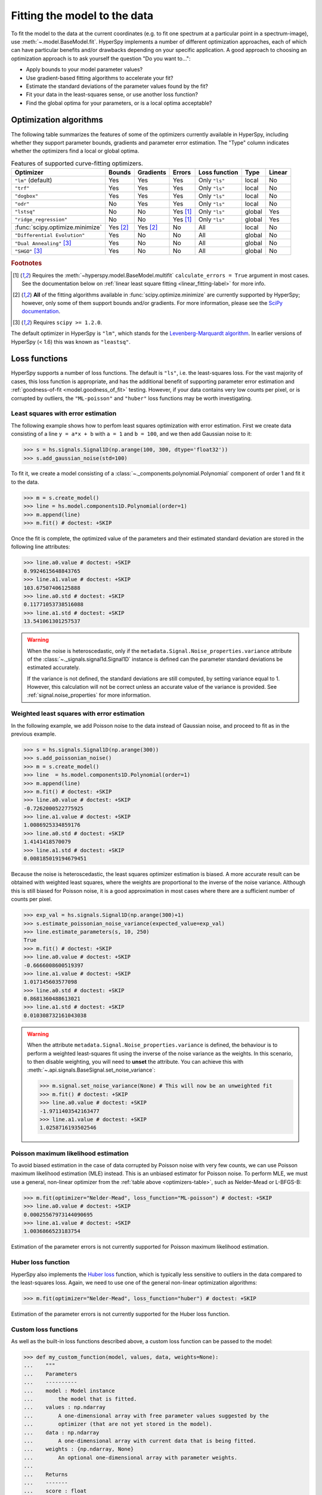 
.. _model.fitting:

Fitting the model to the data
-----------------------------

To fit the model to the data at the current coordinates (e.g. to fit one
spectrum at a particular point in a spectrum-image), use
:meth:`~.model.BaseModel.fit`. HyperSpy implements a number of
different optimization approaches, each of which can have particular
benefits and/or drawbacks depending on your specific application.
A good approach to choosing an optimization approach is to ask yourself
the question "Do you want to...":

* Apply bounds to your model parameter values?
* Use gradient-based fitting algorithms to accelerate your fit?
* Estimate the standard deviations of the parameter values found by the fit?
* Fit your data in the least-squares sense, or use another loss function?
* Find the global optima for your parameters, or is a local optima acceptable?

Optimization algorithms
^^^^^^^^^^^^^^^^^^^^^^^

The following table summarizes the features of some of the optimizers
currently available in HyperSpy, including whether they support parameter
bounds, gradients and parameter error estimation. The "Type" column indicates
whether the optimizers find a local or global optima.

.. _optimizers-table:

.. table:: Features of supported curve-fitting optimizers.

    +---------------------------------+----------+-----------+----------+---------------+--------+--------+
    | Optimizer                       | Bounds   | Gradients | Errors   | Loss function | Type   | Linear |
    +=================================+==========+===========+==========+===============+========+========+
    | ``"lm"`` (default)              |  Yes     | Yes       | Yes      | Only ``"ls"`` | local  | No     |
    +---------------------------------+----------+-----------+----------+---------------+--------+--------+
    | ``"trf"``                       |  Yes     | Yes       | Yes      | Only ``"ls"`` | local  | No     |
    +---------------------------------+----------+-----------+----------+---------------+--------+--------+
    | ``"dogbox"``                    |  Yes     | Yes       | Yes      | Only ``"ls"`` | local  | No     |
    +---------------------------------+----------+-----------+----------+---------------+--------+--------+
    | ``"odr"``                       |  No      | Yes       | Yes      | Only ``"ls"`` | local  | No     |
    +---------------------------------+----------+-----------+----------+---------------+--------+--------+
    | ``"lstsq"``                     |  No      | No        | Yes [1]_ | Only ``"ls"`` | global | Yes    |
    +---------------------------------+----------+-----------+----------+---------------+--------+--------+
    | ``"ridge_regression"``          |  No      | No        | Yes [1]_ | Only ``"ls"`` | global | Yes    |
    +---------------------------------+----------+-----------+----------+---------------+--------+--------+
    | :func:`scipy.optimize.minimize` | Yes [2]_ | Yes [2]_  | No       | All           | local  | No     |
    +---------------------------------+----------+-----------+----------+---------------+--------+--------+
    | ``"Differential Evolution"``    |  Yes     | No        | No       | All           | global | No     |
    +---------------------------------+----------+-----------+----------+---------------+--------+--------+
    | ``"Dual Annealing"`` [3]_       |  Yes     | No        | No       | All           | global | No     |
    +---------------------------------+----------+-----------+----------+---------------+--------+--------+
    | ``"SHGO"`` [3]_                 |  Yes     | No        | No       | All           | global | No     |
    +---------------------------------+----------+-----------+----------+---------------+--------+--------+

.. rubric:: Footnotes

.. [1] Requires the :meth:`~hyperspy.model.BaseModel.multifit` ``calculate_errors = True`` argument
       in most cases. See the documentation below on :ref:`linear least square fitting <linear_fitting-label>`
       for more info.

.. [2] **All** of the fitting algorithms available in :func:`scipy.optimize.minimize` are currently
       supported by HyperSpy; however, only some of them support bounds and/or gradients. For more information,
       please see the `SciPy documentation <https://docs.scipy.org/doc/scipy/reference/optimize.html>`_.

.. [3] Requires ``scipy >= 1.2.0``.



The default optimizer in HyperSpy is ``"lm"``, which stands for the `Levenberg-Marquardt
algorithm <https://en.wikipedia.org/wiki/Levenberg%E2%80%93Marquardt_algorithm>`_. In
earlier versions of HyperSpy (< 1.6) this was known as ``"leastsq"``.

Loss functions
^^^^^^^^^^^^^^

HyperSpy supports a number of loss functions. The default is ``"ls"``,
i.e. the least-squares loss. For the vast majority of cases, this loss
function is appropriate, and has the additional benefit of supporting
parameter error estimation and :ref:`goodness-of-fit <model.goodness_of_fit>`
testing. However, if your data contains very low counts per pixel, or
is corrupted by outliers, the ``"ML-poisson"`` and ``"huber"`` loss
functions may be worth investigating.

Least squares with error estimation
~~~~~~~~~~~~~~~~~~~~~~~~~~~~~~~~~~~

The following example shows how to perfom least squares optimization with
error estimation. First we create data consisting of a line
``y = a*x + b`` with ``a = 1`` and ``b = 100``, and we then add Gaussian
noise to it:

.. code-block:: python

    >>> s = hs.signals.Signal1D(np.arange(100, 300, dtype='float32'))
    >>> s.add_gaussian_noise(std=100)

To fit it, we create a model consisting of a
:class:`~._components.polynomial.Polynomial` component of order 1 and fit it
to the data.

.. code-block:: python

    >>> m = s.create_model()
    >>> line = hs.model.components1D.Polynomial(order=1)
    >>> m.append(line)
    >>> m.fit() # doctest: +SKIP

Once the fit is complete, the optimized value of the parameters and their
estimated standard deviation are stored in the following line attributes:

.. code-block:: python

    >>> line.a0.value # doctest: +SKIP
    0.9924615648843765
    >>> line.a1.value # doctest: +SKIP
    103.67507406125888
    >>> line.a0.std # doctest: +SKIP
    0.11771053738516088
    >>> line.a1.std # doctest: +SKIP
    13.541061301257537

.. warning::

    When the noise is heteroscedastic, only if the
    ``metadata.Signal.Noise_properties.variance`` attribute of the
    :class:`~._signals.signal1d.Signal1D` instance is defined can
    the parameter standard deviations be estimated accurately.

    If the variance is not defined, the standard deviations are still
    computed, by setting variance equal to 1. However, this calculation
    will not be correct unless an accurate value of the variance is
    provided. See :ref:`signal.noise_properties` for more information.

.. _weighted_least_squares-label:

Weighted least squares with error estimation
~~~~~~~~~~~~~~~~~~~~~~~~~~~~~~~~~~~~~~~~~~~~

In the following example, we add Poisson noise to the data instead of
Gaussian noise, and proceed to fit as in the previous example.

.. code-block:: python

    >>> s = hs.signals.Signal1D(np.arange(300))
    >>> s.add_poissonian_noise()
    >>> m = s.create_model()
    >>> line  = hs.model.components1D.Polynomial(order=1)
    >>> m.append(line)
    >>> m.fit() # doctest: +SKIP
    >>> line.a0.value # doctest: +SKIP
    -0.7262000522775925
    >>> line.a1.value # doctest: +SKIP
    1.0086925334859176
    >>> line.a0.std # doctest: +SKIP
    1.4141418570079
    >>> line.a1.std # doctest: +SKIP
    0.008185019194679451

Because the noise is heteroscedastic, the least squares optimizer estimation is
biased. A more accurate result can be obtained with weighted least squares,
where the weights are proportional to the inverse of the noise variance.
Although this is still biased for Poisson noise, it is a good approximation
in most cases where there are a sufficient number of counts per pixel.

.. code-block:: python

    >>> exp_val = hs.signals.Signal1D(np.arange(300)+1)
    >>> s.estimate_poissonian_noise_variance(expected_value=exp_val)
    >>> line.estimate_parameters(s, 10, 250)
    True
    >>> m.fit() # doctest: +SKIP
    >>> line.a0.value # doctest: +SKIP
    -0.6666008600519397
    >>> line.a1.value # doctest: +SKIP
    1.017145603577098
    >>> line.a0.std # doctest: +SKIP
    0.8681360488613021
    >>> line.a1.std # doctest: +SKIP
    0.010308732161043038


.. warning::

    When the attribute ``metadata.Signal.Noise_properties.variance``
    is defined, the behaviour is to perform a weighted least-squares
    fit using the inverse of the noise variance as the weights.
    In this scenario, to then disable weighting, you will need to **unset**
    the attribute. You can achieve this with
    :meth:`~.api.signals.BaseSignal.set_noise_variance`:

    .. code-block:: python

        >>> m.signal.set_noise_variance(None) # This will now be an unweighted fit 
        >>> m.fit() # doctest: +SKIP
        >>> line.a0.value # doctest: +SKIP
        -1.9711403542163477
        >>> line.a1.value # doctest: +SKIP
        1.0258716193502546

Poisson maximum likelihood estimation
~~~~~~~~~~~~~~~~~~~~~~~~~~~~~~~~~~~~~

To avoid biased estimation in the case of data corrupted by Poisson noise
with very few counts, we can use Poisson maximum likelihood estimation (MLE) instead.
This is an unbiased estimator for Poisson noise. To perform MLE, we must
use a general, non-linear optimizer from the :ref:`table above <optimizers-table>`,
such as Nelder-Mead or L-BFGS-B:

.. code-block:: python

   >>> m.fit(optimizer="Nelder-Mead", loss_function="ML-poisson") # doctest: +SKIP
   >>> line.a0.value # doctest: +SKIP
   0.00025567973144090695
   >>> line.a1.value # doctest: +SKIP
   1.0036866523183754

Estimation of the parameter errors is not currently supported for Poisson
maximum likelihood estimation.

Huber loss function
~~~~~~~~~~~~~~~~~~~

HyperSpy also implements the
`Huber loss <https://en.wikipedia.org/wiki/Huber_loss>`_ function,
which is typically less sensitive to outliers in the data compared
to the least-squares loss. Again, we need to use one of the general
non-linear optimization algorithms:

.. code-block:: python

   >>> m.fit(optimizer="Nelder-Mead", loss_function="huber") # doctest: +SKIP

Estimation of the parameter errors is not currently supported
for the Huber loss function.

Custom loss functions
~~~~~~~~~~~~~~~~~~~~~

As well as the built-in loss functions described above,
a custom loss function can be passed to the model:

.. code-block:: python

    >>> def my_custom_function(model, values, data, weights=None):
    ...    """
    ...    Parameters
    ...    ----------
    ...    model : Model instance
    ...        the model that is fitted.
    ...    values : np.ndarray
    ...        A one-dimensional array with free parameter values suggested by the
    ...        optimizer (that are not yet stored in the model).
    ...    data : np.ndarray
    ...        A one-dimensional array with current data that is being fitted.
    ...    weights : {np.ndarray, None}
    ...        An optional one-dimensional array with parameter weights.
    ...
    ...    Returns
    ...    -------
    ...    score : float
    ...        A signle float value, representing a score of the fit, with
    ...        lower values corresponding to better fits.
    ...    """
    ...    # Almost any operation can be performed, for example:
    ...    # First we store the suggested values in the model
    ...    model.fetch_values_from_array(values)
    ...
    ...    # Evaluate the current model
    ...    cur_value = model(onlyactive=True)
    ...
    ...    # Calculate the weighted difference with data
    ...    if weights is None:
    ...        weights = 1
    ...    difference = (data - cur_value) * weights
    ...
    ...    # Return squared and summed weighted difference
    ...    return (difference**2).sum()

    >>> # We must use a general non-linear optimizer
    >>> m.fit(optimizer='Nelder-Mead', loss_function=my_custom_function) # doctest: +SKIP

If the optimizer requires an analytical gradient function, it can be similarly
passed, using the following signature:

.. code-block:: python

    >>> def my_custom_gradient_function(model, values, data, weights=None):
    ...    """
    ...    Parameters
    ...    ----------
    ...    model : Model instance
    ...        the model that is fitted.
    ...    values : np.ndarray
    ...        A one-dimensional array with free parameter values suggested by the
    ...        optimizer (that are not yet stored in the model).
    ...    data : np.ndarray
    ...        A one-dimensional array with current data that is being fitted.
    ...    weights : {np.ndarray, None}
    ...        An optional one-dimensional array with parameter weights.
    ...
    ...    Returns
    ...    -------
    ...    gradients : np.ndarray
    ...        a one-dimensional array of gradients, the size of `values`,
    ...        containing each parameter gradient with the given values
    ...    """
    ...    # As an example, estimate maximum likelihood gradient:
    ...    model.fetch_values_from_array(values)
    ...    cur_value = model(onlyactive=True)
    ...
    ...    # We use in-built jacobian estimation
    ...    jac = model._jacobian(values, data)
    ...
    ...    return -(jac * (data / cur_value - 1)).sum(1)

    >>> # We must use a general non-linear optimizer again
    >>> m.fit(optimizer='L-BFGS-B',
    ...       loss_function=my_custom_function,
    ...       grad=my_custom_gradient_function) # doctest: +SKIP

Using gradient information
^^^^^^^^^^^^^^^^^^^^^^^^^^

.. versionadded:: 1.6 ``grad="analytical"`` and ``grad="fd"`` keyword arguments

Optimization algorithms that take into account the gradient of
the loss function will often out-perform so-called "derivative-free"
optimization algorithms in terms of how rapidly they converge to a
solution. HyperSpy can use analytical gradients for model-fitting,
as well as numerical estimates of the gradient based on finite differences.

If all the components in the model support analytical gradients,
you can pass ``grad="analytical"`` in order to use this information
when fitting. The results are typically more accurate than an
estimated gradient, and the optimization often runs faster since
fewer function evaluations are required to calculate the gradient.

Following the above examples:

.. code-block:: python

    >>> m = s.create_model()
    >>> line = hs.model.components1D.Polynomial(order=1)
    >>> m.append(line)

    >>> # Use a 2-point finite-difference scheme to estimate the gradient
    >>> m.fit(grad="fd", fd_scheme="2-point") # doctest: +SKIP

    >>> # Use the analytical gradient
    >>> m.fit(grad="analytical") # doctest: +SKIP

    >>> # Huber loss and Poisson MLE functions
    >>> # also support analytical gradients
    >>> m.fit(grad="analytical", loss_function="huber") # doctest: +SKIP
    >>> m.fit(grad="analytical", loss_function="ML-poisson") # doctest: +SKIP

.. note::

    Analytical gradients are not yet implemented for the
    :class:`~.models.model2d.Model2D` class.

Bounded optimization
^^^^^^^^^^^^^^^^^^^^

Non-linear optimization can sometimes fail to converge to a good optimum,
especially if poor starting values are provided. Problems of ill-conditioning
and non-convergence can be improved by using bounded optimization.

All components' parameters have the attributes ``parameter.bmin`` and
``parameter.bmax`` ("bounded min" and "bounded max"). When fitting using the
``bounded=True`` argument by ``m.fit(bounded=True)`` or ``m.multifit(bounded=True)``,
these attributes set the minimum and maximum values allowed for ``parameter.value``.

Currently, not all optimizers support bounds - see the
:ref:`table above <optimizers-table>`. In the following example, a Gaussian
histogram is fitted using a :class:`~._components.gaussian.Gaussian`
component using the Levenberg-Marquardt ("lm") optimizer and bounds
on the ``centre`` parameter.

.. code-block:: python

    >>> s = hs.signals.BaseSignal(np.random.normal(loc=10, scale=0.01,
    ... size=100000)).get_histogram()
    >>> s.axes_manager[-1].is_binned = True
    >>> m = s.create_model()
    >>> g1 = hs.model.components1D.Gaussian()
    >>> m.append(g1)
    >>> g1.centre.value = 7
    >>> g1.centre.bmin = 7
    >>> g1.centre.bmax = 14
    >>> m.fit(optimizer="lm", bounded=True) # doctest: +SKIP
    >>> m.print_current_values() # doctest: +SKIP
    Model1D:  histogram
    Gaussian: Gaussian
    Active: True
    Parameter Name |  Free |      Value |        Std |        Min |        Max
    ============== | ===== | ========== | ========== | ========== | ==========
                 A |  True | 99997.3481 | 232.333693 |        0.0 |       None
             sigma |  True | 0.00999184 | 2.68064163 |       None |       None
            centre |  True | 9.99980788 | 2.68064070 |        7.0 |       14.0

.. _linear_fitting-label:

Linear least squares
^^^^^^^^^^^^^^^^^^^^

.. versionadded:: 1.7

Linear fitting can be used to address some of the drawbacks of non-linear optimization:

- it doesn't suffer from the *starting parameters* issue, which can sometimes be problematic
  with nonlinear fitting. Since linear fitting uses linear algebra to find the
  solution (find the parameter values of the model), the solution is a unique solution,
  while nonlinear optimization uses an iterative approach and therefore relies
  on the initial values of the parameters.
- it is fast, because i) in favorable situations, the signal can be fitted in a vectorized
  fashion, i.e. the signal is fitted in a single run instead of iterating over
  the navigation dimension; ii) it is not iterative, `i.e.` it does the
  calculation only one time instead of 10-100 iterations, depending on how
  quickly the non-linear optimizer will converge.

However, linear fitting can *only* fit linear models and will not be able to fit
parameters which vary *non-linearly*.

A component is considered linear when its free parameters scale the component only
in the y-axis. For the exemplary function ``y = a*x**b``, ``a`` is a linear parameter, whilst ``b``
is not. If ``b.free = False``, then the component is linear.
Components can also be made up of several linear parts. For instance,
the 2D-polynomial ``y = a*x**2+b*y**2+c*x+d*y+e`` is entirely linear.

.. note::

    After creating a model with values for the nonlinear parameters, a quick way to set
    all nonlinear parameters to be ``free = False`` is to use ``m.set_parameters_not_free(only_nonlinear=True)``

To check if a parameter is linear, use the model or component method
:meth:`~hyperspy.model.BaseModel.print_current_values()`. For a component to be
considered linear, it can hold only one free parameter, and that parameter
must be linear.

If all components in a model are linear, then a linear optimizer can be used to
solve the problem as a linear regression problem! This can be done using two approaches:

- the standard pixel-by-pixel approach as used by the *nonlinear* optimizers
- fit the entire dataset in one *vectorised* operation, which will be much faster (up to 1000 times).
  However, there is a caveat: all fixed parameters must have the same value across the dataset in
  order to avoid creating a very large array whose size will scale with the number of different
  values of the non-free parameters.

.. note::

    A good example of a linear model in the electron-microscopy field is an Energy-Dispersive
    X-ray Spectroscopy (EDS) dataset, which typically consists of a polynomial background and
    Gaussian peaks with well-defined energy (``Gaussian.centre``) and peak widths
    (``Gaussian.sigma``). This dataset can be fit extremely fast with a linear optimizer.

There are two implementations of linear least squares fitting in hyperspy:

- the ``'lstsq'`` optimizer, which uses :func:`numpy.linalg.lstsq`, or
  :func:`dask.array.linalg.lstsq` for lazy signals.
- the ``'ridge_regression'`` optimizer, which supports regularization
  (see :class:`sklearn.linear_model.Ridge` for arguments to pass to
  :meth:`~hyperspy.model.BaseModel.fit`), but does not support lazy signals.

As for non-linear least squares fitting, :ref:`weighted least squares <weighted_least_squares-label>`
is supported.

In the following example, we first generate a 300x300 navigation signal of varying total intensity,
and then populate it with an EDS spectrum at each point. The signal can be fitted with a polynomial
background and a Gaussian for each peak. Hyperspy automatically adds these to the model, and fixes
the ``centre`` and ``sigma`` parameters to known values. Fitting this model with a non-linear optimizer
can about half an hour on a decent workstation. With a linear optimizer, it takes seconds.

.. code-block:: python

    >>> nav = hs.signals.Signal2D(np.random.random((300, 300))).T
    >>> s = exspy.data.EDS_TEM_FePt_nanoparticles() * nav # doctest: +SKIP
    >>> m = s.create_model() # doctest: +SKIP

    >>> m.multifit(optimizer='lstsq') # doctest: +SKIP

Standard errors for the parameters are by default not calculated when the dataset
is fitted in vectorized fashion, because it has large memory requirement.
If errors are required, either pass ``calculate_errors=True`` as an argument
to :meth:`~hyperspy.model.BaseModel.multifit`, or rerun
:meth:`~hyperspy.model.BaseModel.multifit` with a nonlinear optimizer,
which should run fast since the parameters are already optimized.

None of the linear optimizers currently support bounds.

Optimization results
^^^^^^^^^^^^^^^^^^^^

After fitting the model, details about the optimization
procedure, including whether it finished successfully,
are returned as :class:`scipy.optimize.OptimizeResult` object,
according to the keyword argument ``return_info=True``.
These details are often useful for diagnosing problems such
as a poorly-fitted model or a convergence failure.
You can also access the object as the ``fit_output`` attribute:

.. code-block:: python

    >>> m.fit() # doctest: +SKIP
    >>> type(m.fit_output) # doctest: +SKIP
    <scipy.optimize.OptimizeResult object>

You can also print this information using the
``print_info`` keyword argument:

.. code-block:: python

    # Print the info to stdout
    >>> m.fit(optimizer="L-BFGS-B", print_info=True) # doctest: +SKIP
    Fit info:
      optimizer=L-BFGS-B
      loss_function=ls
      bounded=False
      grad="fd"
    Fit result:
      hess_inv: <3x3 LbfgsInvHessProduct with dtype=float64>
       message: b'CONVERGENCE: REL_REDUCTION_OF_F_<=_FACTR*EPSMCH'
          nfev: 168
           nit: 32
          njev: 42
        status: 0
       success: True
             x: array([ 9.97614503e+03, -1.10610734e-01,  1.98380701e+00])


.. _model.goodness_of_fit:

Goodness of fit
^^^^^^^^^^^^^^^

The chi-squared, reduced chi-squared and the degrees of freedom are
computed automatically when fitting a (weighted) least-squares model
(i.e. only when ``loss_function="ls"``). They are stored as signals, in the
:attr:`~.model.BaseModel.chisq`, :attr:`~.model.BaseModel.red_chisq` and
:attr:`~.model.BaseModel.dof` attributes of the model respectively.

.. warning::

    Unless ``metadata.Signal.Noise_properties.variance`` contains
    an accurate estimation of the variance of the data, the chi-squared and
    reduced chi-squared will not be computed correctly. This is true for both
    homocedastic and heteroscedastic noise.

.. _model.visualization:

Visualizing the model
^^^^^^^^^^^^^^^^^^^^^

To visualise the result use the :meth:`~.models.model1d.Model1D.plot` method:

.. code-block:: python

    >>> m.plot() # Visualise the results

By default only the full model line is displayed in the plot. In addition, it
is possible to display the individual components by calling
:meth:`~.model.BaseModel.enable_plot_components` or directly using
:meth:`~.models.model1d.Model1D.plot`:

.. code-block:: python

    >>> m.plot(plot_components=True) # Visualise the results

To disable this feature call
:meth:`~.model.BaseModel.disable_plot_components`.

.. versionadded:: 1.4 :meth:`~.api.signals.Signal1D.plot` keyword arguments

All extra keyword arguments are passed to the :meth:`~.api.signals.Signal1D.plot`
method of the corresponding signal object. The following example plots the
model signal figure but not its navigator:

.. code-block:: python

    >>> m.plot(navigator=False)

By default the model plot is automatically updated when any parameter value
changes. It is possible to suspend this feature with
:meth:`~.model.BaseModel.suspend_update`.

.. To resume it use :meth:`~.model.BaseModel.resume_update`.

.. _model.starting:

Setting the initial parameters
^^^^^^^^^^^^^^^^^^^^^^^^^^^^^^

Non-linear optimization often requires setting sensible starting parameters.
This can be done by plotting the model and adjusting the parameters by hand.

.. versionchanged:: 1.3
    All ``notebook_interaction`` methods renamed to :meth:`~.model.BaseModel.gui`.
    The ``notebook_interaction`` methods were removed in 2.0.

.. _notebook_interaction-label:

If running in a Jupyter Notebook, interactive widgets can be used to
conveniently adjust the parameter values by running
:meth:`~.model.BaseModel.gui` for :class:`~.model.BaseModel`,
:class:`~.component.Component` and
:class:`~.component.Parameter`.

.. figure::  ../images/notebook_widgets.png
    :align:   center
    :width:   985

    Interactive widgets for the full model in a Jupyter notebook. Drag the
    sliders to adjust current parameter values. Typing different minimum and
    maximum values changes the boundaries of the slider.

Also, :meth:`~.models.model1d.Model1D.enable_adjust_position` provides an
interactive way of setting the position of the components with a
well-defined position.
:meth:`~.models.model1d.Model1D.disable_adjust_position` disables the tool.

.. figure::  ../images/model_adjust_position.png
    :align:   center
    :width:   500

    Interactive component position adjustment tool. Drag the vertical lines
    to set the initial value of the position parameter.

Exclude data from the fitting process
^^^^^^^^^^^^^^^^^^^^^^^^^^^^^^^^^^^^^

The following :class:`~.model.BaseModel` methods can be used to exclude
undesired spectral channels from the fitting process:

* :meth:`~.models.model1d.Model1D.set_signal_range`
* :meth:`~.models.model1d.Model1D.add_signal_range`
* :meth:`~.model.BaseModel.set_signal_range_from_mask`
* :meth:`~.models.model1d.Model1D.remove_signal_range`
* :meth:`~.models.model1d.Model1D.reset_signal_range`

The example below shows how a boolean array can be easily created from the
signal and how the ``isig`` syntax can be used to define the signal range.

.. code-block:: python

    >>> # Create a sample 2D gaussian dataset
    >>> g = hs.model.components2D.Gaussian2D(
    ...   A=1, centre_x=-5.0, centre_y=-5.0, sigma_x=1.0, sigma_y=2.0,)

    >>> scale = 0.1
    >>> x = np.arange(-10, 10, scale)
    >>> y = np.arange(-10, 10, scale)
    >>> X, Y = np.meshgrid(x, y)

    >>> im = hs.signals.Signal2D(g.function(X, Y))
    >>> im.axes_manager[0].scale = scale
    >>> im.axes_manager[0].offset = -10
    >>> im.axes_manager[1].scale = scale
    >>> im.axes_manager[1].offset = -10

    >>> m = im.create_model() # Model initialisation
    >>> gt = hs.model.components2D.Gaussian2D()
    >>> m.append(gt)

    >>> m.set_signal_range(-7, -3, -9, -1) # Set signal range
    >>> m.fit() # doctest: +SKIP

    >>> # Alternatively create a boolean signal of the same shape
    >>> # as the signal space of im
    >>> signal_mask = im > 0.01

    >>> m.set_signal_range_from_mask(signal_mask.data) # Set signal range
    >>> m.fit() # doctest: +SKIP

.. _model.multidimensional-label:

Fitting multidimensional datasets
^^^^^^^^^^^^^^^^^^^^^^^^^^^^^^^^^

To fit the model to all the elements of a multidimensional dataset, use
:meth:`~.model.BaseModel.multifit`:

.. code-block:: python

    >>> m.multifit() # warning: this can be a lengthy process on large datasets

:meth:`~.model.BaseModel.multifit` fits the model at the first position,
stores the result of the fit internally and move to the next position until
reaching the end of the dataset.

.. NOTE::

    Sometimes this method can fail, especially in the case of a TEM spectrum
    image of a particle surrounded by vacuum (since in that case the
    top-left pixel will typically be an empty signal).

    To get sensible starting parameters, you can do a single
    :meth:`~.model.BaseModel.fit` after changing the active position
    within the spectrum image (either using the plotting GUI or by directly
    modifying ``s.axes_manager.indices`` as in :ref:`Setting_axis_properties`).

    After doing this, you can initialize the model at every pixel to the
    values from the single pixel fit using ``m.assign_current_values_to_all()``,
    and then use :meth:`~.model.BaseModel.multifit` to perform the fit over
    the entire spectrum image.

.. versionadded:: 1.6 New optional fitting iteration path `"serpentine"`
.. versionadded:: 2.0 New default iteration path for fitting is "serpentine"`

In HyperSpy, curve fitting on a multidimensional dataset happens in the following
manner: Pixels are fit along the row from the first index in the first row, and
once the last pixel in the row is reached, one proceeds in reverse order from the
last index in the second row. This procedure leads to a serpentine pattern, as
seen on the image below. The serpentine pattern supports n-dimensional
navigation space, so the first index in the second frame of a three-dimensional
navigation space will be at the last position of the previous frame.

An alternative scan pattern would be the ``'flyback'`` scheme, where the map is
iterated through row by row, always starting from the first index. This pattern
can be explicitly set using the :meth:`~.model.BaseModel.multifit`
``iterpath='flyback'`` argument. However, the ``'serpentine'`` strategy is
usually more robust, as it always moves on to a neighbouring pixel and the fitting
procedure uses the fit result of the previous pixel as the starting point for the
next. A common problem in the ``'flyback'`` pattern  is that the fitting fails
going from the end of one row to the beginning of the next, as the spectrum can
change abruptly.

.. figure::  ../images/FlybackVsSerpentine.png
    :align:   center
    :width:   500

    Comparing the scan patterns generated by the  ``'flyback'`` and ``'serpentine'``
    iterpath options for a 2D navigation space. The pixel intensity and number
    refers to the order that the signal is fitted in.

In addition to ``'serpentine'`` and ``'flyback'``, ``iterpath`` can take as
argument any list or array of indices, or a generator of such, as explained in
the :ref:`Iterating AxesManager <iterating_axesmanager>` section.

Sometimes one may like to store and fetch the value of the parameters at a
given position manually. This is possible using
:meth:`~.model.BaseModel.store_current_values` and
:meth:`~.model.BaseModel.fetch_stored_values`.

Visualising the result of the fit
^^^^^^^^^^^^^^^^^^^^^^^^^^^^^^^^^

The :class:`~.model.BaseModel` :meth:`~.model.BaseModel.plot_results`,
:class:`~.component.Component` :meth:`~.component.Component.plot` and
:class:`~.component.Parameter` :meth:`~.component.Parameter.plot` methods
can be used to visualise the result of the fit **when fitting multidimensional
datasets**.
